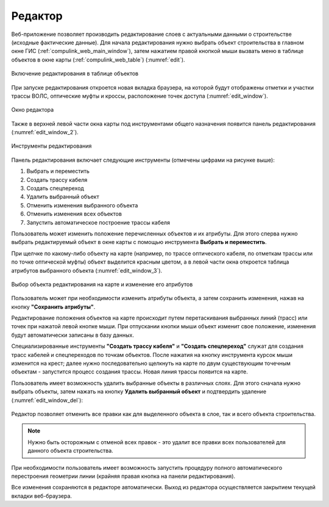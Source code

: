 .. sectionauthor:: Александр Мурый <amuriy@gmail.com>

.. _compulink_web_editor:


Редактор
====================

Веб-приложение позволяет производить редактирование слоев с актуальными данными о строительстве (исходные фактические данные). Для начала редактирования нужно выбрать объект строительства в главном окне ГИС (:ref:`compulink_web_main_window`), затем нажатием правой кнопкой мыши вызвать меню в таблице объектов в окне карты (:ref:`compulink_web_table`) (:numref:`edit`).

.. figure:: _static/compulink/edit.png
   :name: edit
   :align: center
   :width: 7cm

   Включение редактирования в таблице объектов   

При запуске редактирования откроется новая вкладка браузера, на которой будут отображены отметки и участки трассы ВОЛС, оптические муфты и кроссы, расположение точек доступа (:numref:`edit_window`).

.. figure:: _static/compulink/edit_window.png
   :name: edit_window
   :align: center
   :width: 15.8cm

   Окно редактора

Также в верхней левой части окна карты под инструментами общего назначения появится панель редактирования (:numref:`edit_window_2`). 

.. figure:: _static/compulink/edit_window_2.png
   :name: edit_window_2
   :align: center
   :width: 7cm

   Инструменты редактирования

Панель редактирования включает следующие инструменты (отмечены цифрами на рисунке выше):
	
1. Выбрать и переместить
2. Создать трассу кабеля
3. Создать спецпереход
4. Удалить выбранный объект
5. Отменить изменения выбранного объекта
6. Отменить изменения всех объектов
7. Запустить автоматическое построение трассы кабеля


Пользователь может изменить положение перечисленных объектов и их атрибуты. Для этого сперва нужно выбрать редактируемый объект в окне карты с помощью инструмента **Выбрать и переместить**.

При щелчке по какому-либо объекту на карте (например, по трассе оптического кабеля, по отметкам трассы или по точке оптической муфты) объект выделится красным цветом, а в левой части окна откроется таблица атрибутов выбранного объекта (:numref:`edit_window_3`). 

.. figure:: _static/compulink/edit_window_3.png
   :name: edit_window_3
   :align: center
   :width: 15.8cm

   Выбор объекта редактирования на карте и изменение его атрибутов
   
Пользователь может при необходимости изменить атрибуты объекта, а затем сохранить изменения, нажав на кнопку **"Сохранить атрибуты"**.

Редактирование положения объектов на карте происходит путем перетаскивания выбранных линий (трасс) или точек при нажатой левой кнопке мыши. При отпускании кнопки мыши объект изменит свое положение, изменения будут автоматически записаны в базу данных.

Специализированные инструменты **"Создать трассу кабеля"** и **"Создать спецпереход"** служат для создания трасс кабелей и спецпереходов по точкам объектов. После нажатия на кнопку инструмента курсок мыши изменится на крест; далее нужно последовательно щелкнуть на карте по двум существующим точечным объектам - запустится процесс создания трассы. Новая линия трассы появится на карте.


Пользователь имеет возможность удалить выбранные объекты в различных слоях. Для этого сначала нужно выбрать объекты, затем нажать на кнопку **Удалить выбранный объект** и подтвердить удаление (:numref:`edit_window_del`):

.. figure:: _static/compulink/edit_window_del.png
   :name: edit_window_del
   :align: center
   :width: 15.8cm


Редактор позволяет отменить все правки как для выделенного объекта в слое, так и всего объекта строительства.

.. note:: Нужно быть осторожным с отменой всех правок - это удалит все правки всех пользователей для данного объекта строительства.
		  
При необходимости пользователь имеет возможность запустить процедуру полного автоматического перестроения геометрии линии (крайняя правая кнопка на панели редактирования).

Все изменения сохраняются в редакторе автоматически. Выход из редактора осуществляется закрытием текущей вкладки веб-браузера.





   
	
   


   

   
